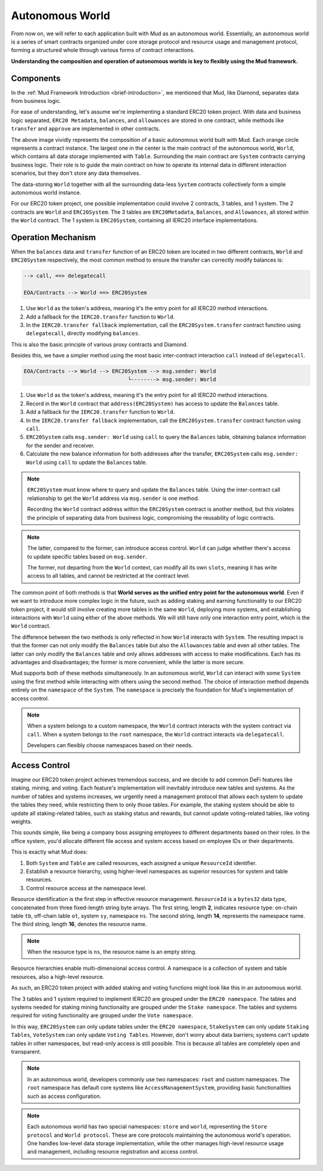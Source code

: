 Autonomous World
===================

From now on, we will refer to each application built with Mud as an autonomous
world. Essentially, an autonomous world is a series of smart contracts
organized under core storage protocol and resource usage and management
protocol, forming a structured whole through various forms of contract
interactions.

**Understanding the composition and operation of autonomous worlds is key to
flexibly using the Mud framework.**

Components
----------------

In the :ref:`Mud Framework Introduction <brief-introduction>`, we mentioned
that Mud, like Diamond, separates data from business logic.

For ease of understanding, let's assume we're implementing a standard ERC20
token project. With data and business logic separated, ``ERC20 Metadata``,
``balances``, and ``allowances`` are stored in one contract, while
methods like ``transfer`` and ``approve`` are implemented in other
contracts.

.. image:: ../images/aw-table-system.png
  :scale: 50 %

The above image vividly represents the composition of a basic autonomous world
built with Mud. Each orange circle represents a contract instance. The largest
one in the center is the main contract of the autonomous world, ``World``,
which contains all data storage implemented with ``Table``. Surrounding the
main contract are ``System`` contracts carrying business logic. Their role
is to guide the main contract on how to operate its internal data in different
interaction scenarios, but they don't store any data themselves.

The data-storing ``World`` together with all the surrounding data-less
``System`` contracts collectively form a simple autonomous world instance.

For our ERC20 token project, one possible implementation could involve 2
contracts, 3 tables, and 1 system. The 2 contracts are ``World`` and
``ERC20System``. The 3 tables are ``ERC20Metadata``, ``Balances``,
and ``Allowances``, all stored within the ``World`` contract. The 1
system is ``ERC20System``, containing all IERC20 interface implementations.

Operation Mechanism
--------------------

When the ``balances`` data and ``transfer`` function of an ERC20 token are
located in two different contracts, ``World`` and ``ERC20System`` respectively,
the most common method to ensure the transfer can correctly modify balances is:

.. code-block::

  --> call, ==> delegatecall

  EOA/Contracts --> World ==> ERC20System

1. Use ``World`` as the token's address, meaning it's the entry point for all
   IERC20 method interactions.
2. Add a fallback for the ``IERC20.transfer`` function to ``World``.
3. In the ``IERC20.transfer fallback`` implementation, call the
   ``ERC20System.transfer`` contract functino using ``delegatecall``, directly
   modifying ``balances``.

This is also the basic principle of various proxy contracts and Diamond.

Besides this, we have a simpler method using the most basic inter-contract
interaction ``call`` instead of ``delegatecall``.

.. code-block::

  EOA/Contracts --> World --> ERC20System --> msg.sender: World
                                   └--------> msg.sender: World

1. Use ``World`` as the token's address, meaning it's the entry point for all
   IERC20 method interactions.
2. Record in the ``World`` contract that ``address(ERC20System)`` has
   access to update the ``Balances`` table.
3. Add a fallback for the ``IERC20.transfer`` function to ``World``.
4. In the ``IERC20.transfer fallback`` implementation, call the
   ``ERC20System.transfer`` contract function using ``call``.
5. ``ERC20System`` calls ``msg.sender: World`` using ``call`` to query the
   ``Balances`` table, obtaining balance information for the sender and
   receiver.
6. Calculate the new balance information for both addresses after the transfer,
   ``ERC20System`` calls ``msg.sender: World`` using ``call`` to update the
   ``Balances`` table.

.. note::

   ``ERC20System`` must know where to query and update the ``Balances`` table.
   Using the inter-contract call relationship to get the ``World`` address via
   ``msg.sender`` is one method.

   Recording the ``World`` contract address within the ``ERC20System`` contract is
   another method, but this violates the principle of separating data from business
   logic, compromising the reusability of logic contracts.

.. note::

  The latter, compared to the former, can introduce access control. ``World``
  can judge whether there's access to update specific tables based on
  ``msg.sender``.

  The former, not departing from the ``World`` context, can modify all its own
  ``slots``, meaning it has write access to all tables, and cannot be
  restricted at the contract level.

The common point of both methods is that **World serves as the unified entry
point for the autonomous world**. Even if we want to introduce more complex
logic in the future, such as adding staking and earning functionality to our
ERC20 token project, it would still involve creating more tables in the same
``World``, deploying more systems, and establishing interactions with ``World``
using either of the above methods. We will still have only one interaction
entry point, which is the ``World`` contract.

The difference between the two methods is only reflected in how ``World``
interacts with ``System``. The resulting impact is that the former can not only
modify the ``Balances`` table but also the ``Allowances`` table and even all
other tables. The latter can only modify the ``Balances`` table and only allows
addresses with access to make modifications. Each has its advantages and
disadvantages; the former is more convenient, while the latter is more secure.

Mud supports both of these methods simultaneously. In an autonomous world,
``World`` can interact with some ``System`` using the first method while
interacting with others using the second method. The choice of interaction
method depends entirely on the ``namespace`` of the ``System``. The
``namespace`` is precisely the foundation for Mud's implementation of
access control.

.. note::

   When a system belongs to a custom namespace, the ``World`` contract interacts
   with the system contract via ``call``. When a system belongs to the ``root``
   namespace, the ``World`` contract interacts via ``delegatecall``.

   Developers can flexibly choose namespaces based on their needs.

Access Control
------------------

Imagine our ERC20 token project achieves tremendous success, and we decide to
add common DeFi features like staking, mining, and voting. Each feature's
implementation will inevitably introduce new tables and systems. As the number
of tables and systems increases, we urgently need a management protocol that
allows each system to update the tables they need, while restricting them to
only those tables. For example, the staking system should be able to update
all staking-related tables, such as staking status and rewards, but cannot
update voting-related tables, like voting weights.

This sounds simple, like being a company boss assigning employees to different
departments based on their roles. In the office system, you'd allocate
different file access and system access based on employee IDs or
their departments.

This is exactly what Mud does:

1. Both ``System`` and ``Table`` are called resources, each assigned a unique
   ``ResourceId`` identifier.
2. Establish a resource hierarchy, using higher-level namespaces as superior
   resources for system and table resources.
3. Control resource access at the namespace level.

Resource identification is the first step in effective resource management.
``ResourceId`` is a ``bytes32`` data type, concatenated from three fixed-length
string byte arrays. The first string, length **2**, indicates resource type:
on-chain table ``tb``, off-chain table ``ot``, system ``sy``, namespace ``ns``.
The second string, length **14**, represents the namespace name. The third
string, length **16**, denotes the resource name.

.. note::

   When the resource type is ``ns``, the resource name is an empty string.

Resource hierarchies enable multi-dimensional access control. A namespace
is a collection of system and table resources, also a high-level resource.

As such, an ERC20 token project with added staking and voting functions
might look like this in an autonomous world.

.. image:: ../images/aw-namespaces.png
  :scale: 50 %

The 3 tables and 1 system required to implement IERC20 are grouped under
the ``ERC20 namespace``.
The tables and systems needed for staking mining functionality are
grouped under the ``Stake namespace``.
The tables and systems required for voting functionality are grouped
under the ``Vote namespace``.

In this way, ``ERC20System`` can only update tables under the ``ERC20
namespace``,
``StakeSystem`` can only update ``Staking Tables``,
``VoteSystem`` can only update ``Voting Tables``.
However, don't worry about data barriers; systems can't update tables in
other namespaces, but read-only access is still possible.
This is because all tables are completely open and transparent.

.. note::

   In an autonomous world, developers commonly use two namespaces: ``root`` and
   custom namespaces. The ``root`` namespace has default core systems like
   ``AccessManagementSystem``, providing basic functionalities such as
   access configuration.

.. note::

   Each autonomous world has two special namespaces: ``store`` and ``world``,
   representing the ``Store protocol`` and ``World protocol``. These are core
   protocols maintaining the autonomous world's operation. One handles
   low-level data storage implementation, while the other manages high-level
   resource usage and management, including resource registration and access
   control.
